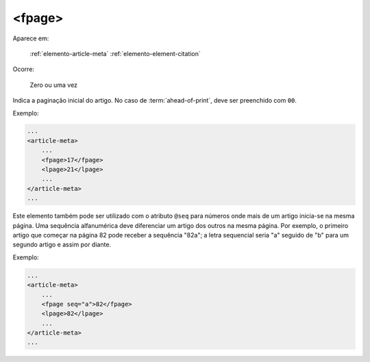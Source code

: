 .. _elemento-fpage:

<fpage>
=======

Aparece em:

  :ref:`elemento-article-meta`
  :ref:`elemento-element-citation`

Ocorre:

  Zero ou uma vez


Indica a paginação inicial do artigo. No caso de :term:`ahead-of-print`, deve ser preenchido com ``00``.

Exemplo:

.. code-block:: xml

    ...
    <article-meta>
        ...
        <fpage>17</fpage>
        <lpage>21</lpage>
        ...
    </article-meta>
    ...


Este elemento também pode ser utilizado com o atributo ``@seq`` para números onde mais de um artigo inicia-se na mesma página. Uma sequência alfanumérica deve diferenciar um artigo dos outros na mesma página. Por exemplo, o primeiro artigo que começar na página 82 pode receber a sequência "82a"; a letra sequencial seria "a" seguido de "b" para um segundo artigo e assim por diante.

Exemplo:

.. code-block:: xml

    ...
    <article-meta>
        ...
        <fpage seq="a">82</fpage>
        <lpage>82</lpage>
        ...
    </article-meta>
    ...


.. {"reviewed_on": "20160729", "by": "gandhalf_thewhite@hotmail.com"}
